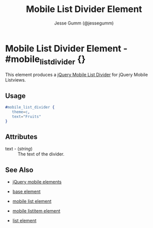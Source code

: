 # vim: ft=org sw=3 ts=3 et
#+TITLE: Mobile List Divider Element
#+STYLE: <LINK href='../stylesheet.css' rel='stylesheet' type='text/css' />
#+AUTHOR: Jesse Gumm (@jessegumm)
#+OPTIONS:   H:2 num:1 toc:1 \n:nil @:t ::t |:t ^:t -:t f:t *:t <:t
#+EMAIL: 
#+TEXT: [[file:../index.org][Getting Started]] | [[file:../api.org][API]] | [[file:../elements.org][*Elements*]] | [[file:../actions.org][Actions]] | [[file:../validators.org][Validators]] | [[file:../handlers.org][Handlers]] | [[file:../config.org][Configuration Options]] | [[file:../plugins.org][Plugins]] | [[file:../about.org][About]]

* Mobile List Divider Element - #mobile_list_divider {}

This element produces a [[http://jquerymobile.com/test/docs/lists/lists-divider.html][jQuery Mobile List Divider]] for jQuery Mobile Listviews.

** Usage

#+BEGIN_SRC erlang
   #mobile_list_divider { 
      theme=c,
      text="Fruits"
   }
#+END_SRC

** Attributes
 
   + text - (/string/) :: The text of the divider.

** See Also

   + [[./jquery_mobile.html][jQuery mobile elements]]

   + [[./base.html][base element]]

   + [[./mobile_list.html][mobile list element]]

   + [[./mobile_listitem.html][mobile listitem element]]

   + [[./list.html][list element]]
